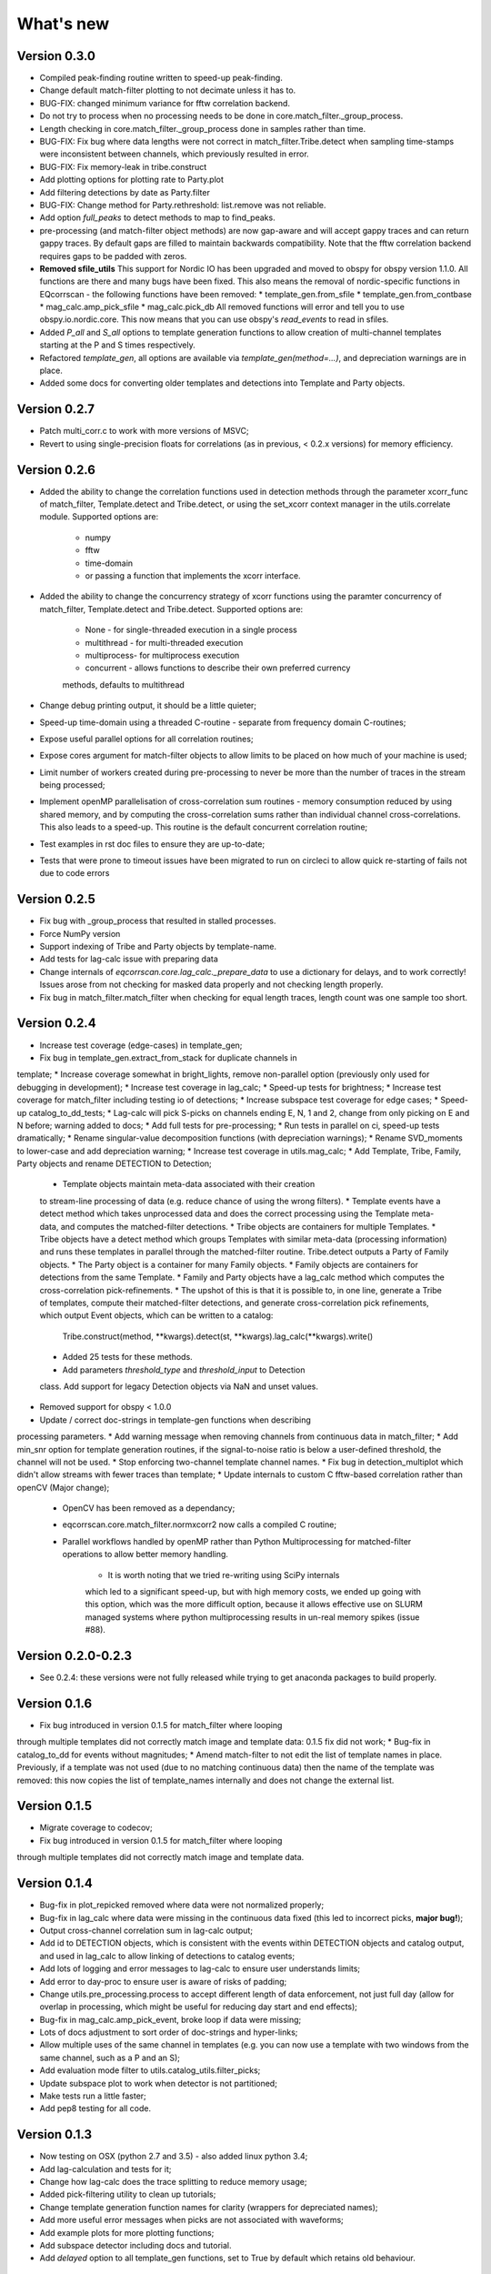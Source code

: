 What's new
==========

Version 0.3.0
-------------
* Compiled peak-finding routine written to speed-up peak-finding.
* Change default match-filter plotting to not decimate unless it has to.
* BUG-FIX: changed minimum variance for fftw correlation backend.
* Do not try to process when no processing needs to be done in 
  core.match_filter._group_process.
* Length checking in core.match_filter._group_process done in samples rather
  than time.
* BUG-FIX: Fix bug where data lengths were not correct in 
  match_filter.Tribe.detect when sampling time-stamps were inconsistent between
  channels, which previously resulted in error.
* BUG-FIX: Fix memory-leak in tribe.construct
* Add plotting options for plotting rate to Party.plot
* Add filtering detections by date as Party.filter
* BUG-FIX: Change method for Party.rethreshold: list.remove was not reliable.
* Add option `full_peaks` to detect methods to map to find_peaks.
* pre-processing (and match-filter object methods) are now gap-aware and will
  accept gappy traces and can return gappy traces. By default gaps are filled to
  maintain backwards compatibility. Note that the fftw correlation backend
  requires gaps to be padded with zeros.
* **Removed sfile_utils** This support for Nordic IO has been upgraded and moved
  to obspy for obspy version 1.1.0.  All functions are there and many bugs have
  been fixed. This also means the removal of nordic-specific functions in
  EQcorrscan - the following functions have been removed:
  * template_gen.from_sfile
  * template_gen.from_contbase
  * mag_calc.amp_pick_sfile
  * mag_calc.pick_db
  All removed functions will error and tell you to use obspy.io.nordic.core.
  This now means that you can use obspy's `read_events` to read in sfiles.
* Added `P_all` and `S_all` options to template generation functions
  to allow creation of multi-channel templates starting at the P and S
  times respectively.
* Refactored `template_gen`, all options are available via 
  `template_gen(method=...)`, and depreciation warnings are in place.
* Added some docs for converting older templates and detections into Template
  and Party objects.

Version 0.2.7
-------------
* Patch multi_corr.c to work with more versions of MSVC;
* Revert to using single-precision floats for correlations (as in previous,
  < 0.2.x versions) for memory efficiency.

Version 0.2.6
-------------
* Added the ability to change the correlation functions used in detection
  methods through the parameter xcorr_func of match_filter, Template.detect
  and Tribe.detect, or using the set_xcorr context manager in
  the utils.correlate module. Supported options are:
    * numpy
    * fftw
    * time-domain
    * or passing a function that implements the xcorr interface.
* Added the ability to change the concurrency strategy of xcorr functions
  using the paramter concurrency of match_filter, Template.detect
  and Tribe.detect. Supported options are:
    * None - for single-threaded execution in a single process
    * multithread - for multi-threaded execution
    * multiprocess- for multiprocess execution
    * concurrent - allows functions to describe their own preferred currency
    methods, defaults to multithread
* Change debug printing output, it should be a little quieter;
* Speed-up time-domain using a threaded C-routine - separate from frequency
  domain C-routines;
* Expose useful parallel options for all correlation routines;
* Expose cores argument for match-filter objects to allow limits to be placed
  on how much of your machine is used;
* Limit number of workers created during pre-processing to never be more than
  the number of traces in the stream being processed;
* Implement openMP parallelisation of cross-correlation sum routines - memory
  consumption reduced by using shared memory, and by computing the
  cross-correlation sums rather than individual channel cross-correlations.
  This also leads to a speed-up.  This routine is the default concurrent
  correlation routine;
* Test examples in rst doc files to ensure they are up-to-date;
* Tests that were prone to timeout issues have been migrated to run on circleci
  to allow quick re-starting of fails not due to code errors


Version 0.2.5
-------------
* Fix bug with \_group_process that resulted in stalled processes.
* Force NumPy version
* Support indexing of Tribe and Party objects by template-name.
* Add tests for lag-calc issue with preparing data
* Change internals of *eqcorrscan.core.lag_calc._prepare_data* to use a
  dictionary for delays, and to work correctly! Issues arose from not checking
  for masked data properly and not checking length properly.
* Fix bug in match_filter.match_filter when checking for equal length traces,
  length count was one sample too short.

Version 0.2.4
-------------
* Increase test coverage (edge-cases) in template_gen;
* Fix bug in template_gen.extract_from_stack for duplicate channels in
template;
* Increase coverage somewhat in bright_lights, remove non-parallel
option (previously only used for debugging in development);
* Increase test coverage in lag_calc;
* Speed-up tests for brightness;
* Increase test coverage for match_filter including testing io of
detections;
* Increase subspace test coverage for edge cases;
* Speed-up catalog_to_dd_tests;
* Lag-calc will pick S-picks on channels ending E, N, 1 and 2, change
from only picking on E and N before; warning added to docs;
* Add full tests for pre-processing;
* Run tests in parallel on ci, speed-up tests dramatically;
* Rename singular-value decomposition functions (with depreciation
warnings);
* Rename SVD_moments to lower-case and add depreciation warning;
* Increase test coverage in utils.mag_calc;
* Add Template, Tribe, Family, Party objects and rename DETECTION to
Detection;
    * Template objects maintain meta-data associated with their creation
    to stream-line processing of data (e.g. reduce chance of using the
    wrong filters).
    * Template events have a detect method which takes unprocessed data
    and does the correct processing using the Template meta-data, and
    computes the matched-filter detections.
    * Tribe objects are containers for multiple Templates.
    * Tribe objects have a detect method which groups Templates with
    similar meta-data (processing information) and runs these templates
    in parallel through the matched-filter routine. Tribe.detect outputs
    a Party of Family objects.
    * The Party object is a container for many Family objects.
    * Family objects are containers for detections from the same
    Template.
    * Family and Party objects have a lag_calc method which computes
    the cross-correlation pick-refinements.
    * The upshot of this is that it is possible to, in one line,
    generate a Tribe of templates, compute their matched-filter
    detections, and generate cross-correlation pick refinements, which
    output Event objects, which can be written to a catalog:
        Tribe.construct(method, **kwargs).detect(st, **kwargs).lag_calc(**kwargs).write()
    * Added 25 tests for these methods.
    * Add parameters *threshold_type* and *threshold_input* to Detection
    class.  Add support for legacy Detection objects via NaN and unset
    values.
* Removed support for obspy < 1.0.0
* Update / correct doc-strings in template-gen functions when describing
processing parameters.
* Add warning message when removing channels from continuous data in
match_filter;
* Add min_snr option for template generation routines, if the
signal-to-noise ratio is below a user-defined threshold, the channel
will not be used.
* Stop enforcing two-channel template channel names.
* Fix bug in detection_multiplot which didn't allow streams with
fewer traces than template;
* Update internals to custom C fftw-based correlation rather than openCV (Major change);
    * OpenCV has been removed as a dependancy;
    * eqcorrscan.core.match_filter.normxcorr2 now calls a compiled C routine;
    * Parallel workflows handled by openMP rather than Python Multiprocessing
      for matched-filter operations to allow better memory handling.
        * It is worth noting that we tried re-writing using SciPy internals
        which led to a significant speed-up, but with high memory costs,
        we ended up going with this option, which was the more difficult
        option, because it allows effective use on SLURM managed systems
        where python multiprocessing results in un-real memory spikes
        (issue #88).
        
Version 0.2.0-0.2.3
-------------------
* See 0.2.4: these versions were not fully released while trying to get
  anaconda packages to build properly.

Version 0.1.6
-------------
* Fix bug introduced in version 0.1.5 for match_filter where looping
through multiple templates did not correctly match image and template
data: 0.1.5 fix did not work;
* Bug-fix in catalog_to_dd for events without magnitudes;
* Amend match-filter to not edit the list of template names in place.
Previously, if a template was not used (due to no matching continuous
data) then the name of the template was removed: this now copies the
list of template_names internally and does not change the external list.

Version 0.1.5
-------------
* Migrate coverage to codecov;
* Fix bug introduced in version 0.1.5 for match_filter where looping
through multiple templates did not correctly match image and template
data.

Version 0.1.4
-------------
* Bug-fix in plot_repicked removed where data were not normalized properly;
* Bug-fix in lag_calc where data were missing in the continuous data fixed (this led to incorrect picks, **major bug!**);
* Output cross-channel correlation sum in lag-calc output;
* Add id to DETECTION objects, which is consistent with the events within DETECTION objects and catalog output, and used in lag_calc to allow linking of detections to catalog events;
* Add lots of logging and error messages to lag-calc to ensure user understands limits;
* Add error to day-proc to ensure user is aware of risks of padding;
* Change utils.pre_processing.process to accept different length of data enforcement, not just full day (allow for overlap in processing, which might be useful for reducing day start and end effects);
* Bug-fix in mag_calc.amp_pick_event, broke loop if data were missing;
* Lots of docs adjustment to sort order of doc-strings and hyper-links;
* Allow multiple uses of the same channel in templates (e.g. you can now use a template with two windows from the same channel, such as a P and an S);
* Add evaluation mode filter to utils.catalog_utils.filter_picks;
* Update subspace plot to work when detector is not partitioned;
* Make tests run a little faster;
* Add pep8 testing for all code.


Version 0.1.3
-------------
* Now testing on OSX (python 2.7 and 3.5) - also added linux python 3.4;
* Add lag-calculation and tests for it;
* Change how lag-calc does the trace splitting to reduce memory usage;
* Added pick-filtering utility to clean up tutorials;
* Change template generation function names for clarity (wrappers for depreciated names);
* Add more useful error messages when picks are not associated with waveforms;
* Add example plots for more plotting functions;
* Add subspace detector including docs and tutorial.
* Add *delayed* option to all template_gen functions, set to True by default which retains old behaviour.


Version 0.1.2
-------------

* Add handling for empty location information in sfiles;
* Added project setup script which creates a useful directory structure and copies a default match-filter script to the directory;
* Add archive reader helper for default script, and parameter classes and definitions for default script;
* Re-write history to make repository smaller, removed trash files that had been added carelessly;
* Now tested on appveyor, so able to be run on Windows;
* Added ability to read hypoDD/tomoDD phase files to obspy events;
* Added simple despiking algorithm - not ideal for correlation as spikes are interpolated around when found: eqcorrscan.utils.despike;
* Option to output catalog object from match_filter - this will become the default once we introduce meta-data to templates - currently the picks for events are the template trace start-times, which will be before the phase-pick by the lag defined in the template creation - also added event into detection class, so you can access the event info from the detections, or create a catalog from a list of detections;
* Add option to extract detections at run-time in match_filter.match_filter;
* Edited multi_event_singlechan to take a catalog with multiple picks, but requires you to specify the station and channel to plot;
* Add normalize option to stacking routines;
* Add tests for stacking - PWS test needs more checks;
* Add many examples to doc-strings, not complete though;
* Change docs to have one page per function.
* Python 3.5 testing underway, all tests pass, but only testing about 65% of codebase.
* Add io functions to match_filter to simplify detection handling including writing detections to catalog and to text file.
* Stricter match_filter testing to enforce exactly the same result with a variety of systems.
* Add hack to template_gen tutorial to fix differences in sorting between python 3.x and python 2.
* Added advanced network triggering routine from Konstantinos, allows different parameters for individual stations - note only uses recursive sta-lta triggering at the moment.  Useful for template generations alongside pickers.
* Added magnitude of completeness and b-value calculators to utils.mag_calc

Version 0.1.1
-------------

* Cope with events not always having time_errors in them in eventtoSfile;
* Convert Quakeml depths from m to km;
* Multiple little fixes to make Sfile conversion play well with GeoNet QuakeML files;
* Add function to convert from obspy.core.inventory.station.Station to string format for Seisan STATION0.HYP file;
* Merged feature branch - hypoDD into develop, this provides mappings for the hypoDD location program, including generation of dt.cc files;
* Added tests for functions in catalog_to_dd;
* Implemented unittest tests;
* Changed name of EQcorrscan_plotting to plotting;
* Added depreciation warnings;
* Changed internal structure of pre-processing to aid long-term upkeep;
* Added warnings in docs for template_gen relating to template generation from set length files;
* Updated template_creation tutorial to use day-long data;
* Renamed Sfile_util to sfile_util, and functions there-in: will warn about name changes;
* Updated template plotting to include pick labels;
* Updated template_creation tutorial to download S-picks as well as P-picks;
* Update sfile_util to cope with many possible unfilled objects;
* Added sac_util to convert from sac headers to useful event information - note, does not convert all things, just origin and pick times;
* Added from_sac function to template_gen.
